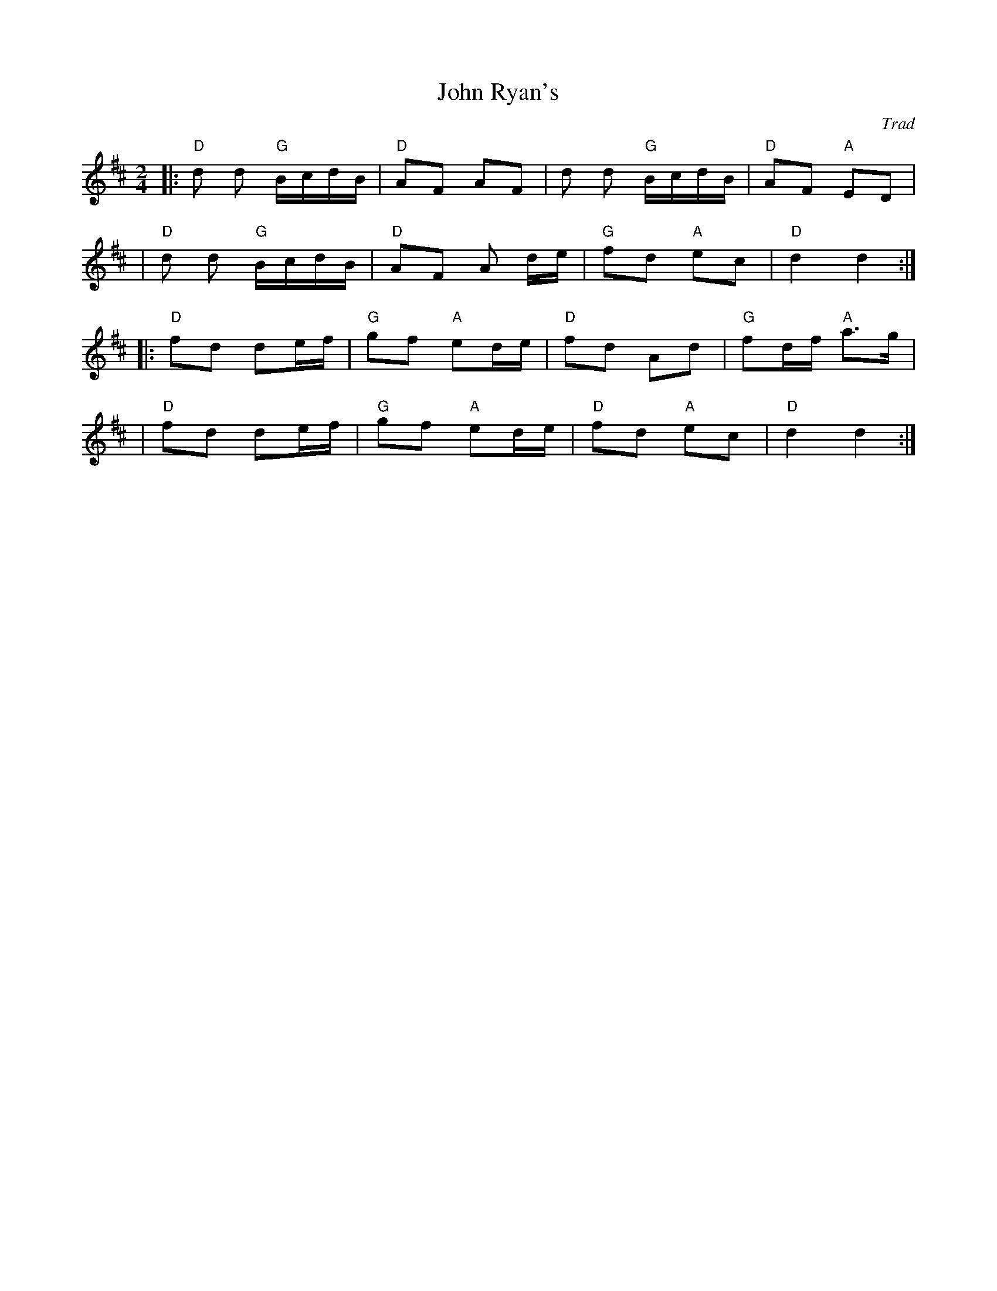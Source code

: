 X: 0
T: John Ryan's
C: Trad
R: polka
M: 2/4
L: 1/8
K: Dmaj
|: "D" d d "G"B/c/d/B/ | "D"AF AF | d d "G"B/c/d/B/ | "D"AF "A"ED |
| "D" d d "G"B/c/d/B/ |"D" AF A d/e/ | "G "fd "A"ec | "D"d2 d2 :|
|: "D"fd de/f/ | "G"gf "A"ed/e/ | "D"fd Ad | "G"fd/f/ "A"a>g |
| "D"fd de/f/ | "G"gf "A"ed/e/ | "D"fd "A"ec | "D"d2 d2 :|